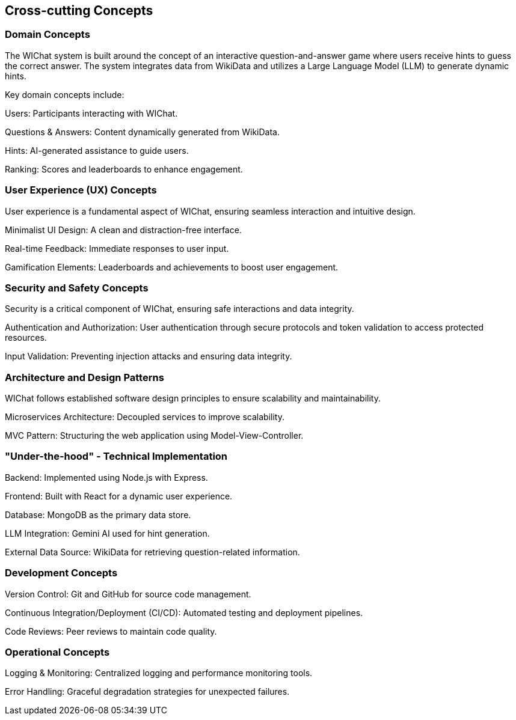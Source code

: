 ifndef::imagesdir[:imagesdir: ../images]

[[section-concepts]]
== Cross-cutting Concepts

=== Domain Concepts

The WIChat system is built around the concept of an interactive question-and-answer game where users receive hints to guess the correct answer. The system integrates data from WikiData and utilizes a Large Language Model (LLM) to generate dynamic hints.

Key domain concepts include:

Users: Participants interacting with WIChat.

Questions & Answers: Content dynamically generated from WikiData.

Hints: AI-generated assistance to guide users.

Ranking: Scores and leaderboards to enhance engagement.

=== User Experience (UX) Concepts

User experience is a fundamental aspect of WIChat, ensuring seamless interaction and intuitive design.

Minimalist UI Design: A clean and distraction-free interface.

Real-time Feedback: Immediate responses to user input.

Gamification Elements: Leaderboards and achievements to boost user engagement.

=== Security and Safety Concepts

Security is a critical component of WIChat, ensuring safe interactions and data integrity.

Authentication and Authorization: User authentication through secure protocols and token validation to access protected resources.

Input Validation: Preventing injection attacks and ensuring data integrity.


=== Architecture and Design Patterns

WIChat follows established software design principles to ensure scalability and maintainability.

Microservices Architecture: Decoupled services to improve scalability.

MVC Pattern: Structuring the web application using Model-View-Controller.


=== "Under-the-hood" - Technical Implementation

Backend: Implemented using Node.js with Express.

Frontend: Built with React for a dynamic user experience.

Database: MongoDB as the primary data store.

LLM Integration: Gemini AI used for hint generation.

External Data Source: WikiData for retrieving question-related information.

=== Development Concepts

Version Control: Git and GitHub for source code management.

Continuous Integration/Deployment (CI/CD): Automated testing and deployment pipelines.

Code Reviews: Peer reviews to maintain code quality.


=== Operational Concepts

Logging & Monitoring: Centralized logging and performance monitoring tools.

Error Handling: Graceful degradation strategies for unexpected failures.



